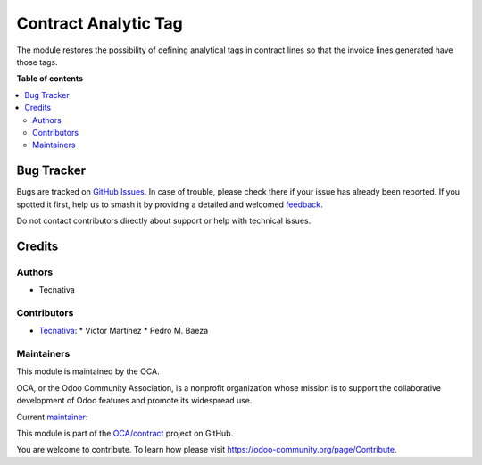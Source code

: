 =====================
Contract Analytic Tag
=====================

.. 
   !!!!!!!!!!!!!!!!!!!!!!!!!!!!!!!!!!!!!!!!!!!!!!!!!!!!
   !! This file is generated by oca-gen-addon-readme !!
   !! changes will be overwritten.                   !!
   !!!!!!!!!!!!!!!!!!!!!!!!!!!!!!!!!!!!!!!!!!!!!!!!!!!!
   !! source digest: sha256:914bb306e9fea553eae7fe65635fd7a2e0fa0354e8f7ba131423a6d8bb8784d6
   !!!!!!!!!!!!!!!!!!!!!!!!!!!!!!!!!!!!!!!!!!!!!!!!!!!!

.. |badge1| image:: https://img.shields.io/badge/maturity-Beta-yellow.png
    :target: https://odoo-community.org/page/development-status
    :alt: Beta
.. |badge2| image:: https://img.shields.io/badge/licence-AGPL--3-blue.png
    :target: http://www.gnu.org/licenses/agpl-3.0-standalone.html
    :alt: License: AGPL-3
.. |badge3| image:: https://img.shields.io/badge/github-OCA%2Fcontract-lightgray.png?logo=github
    :target: https://github.com/OCA/contract/tree/16.0/contract_analytic_tag
    :alt: OCA/contract
.. |badge4| image:: https://img.shields.io/badge/weblate-Translate%20me-F47D42.png
    :target: https://translation.odoo-community.org/projects/contract-16-0/contract-16-0-contract_analytic_tag
    :alt: Translate me on Weblate
.. |badge5| image:: https://img.shields.io/badge/runboat-Try%20me-875A7B.png
    :target: https://runboat.odoo-community.org/builds?repo=OCA/contract&target_branch=16.0
    :alt: Try me on Runboat

|badge1| |badge2| |badge3| |badge4| |badge5|

The module restores the possibility of defining analytical tags in contract lines so that
the invoice lines generated have those tags.

**Table of contents**

.. contents::
   :local:

Bug Tracker
===========

Bugs are tracked on `GitHub Issues <https://github.com/OCA/contract/issues>`_.
In case of trouble, please check there if your issue has already been reported.
If you spotted it first, help us to smash it by providing a detailed and welcomed
`feedback <https://github.com/OCA/contract/issues/new?body=module:%20contract_analytic_tag%0Aversion:%2016.0%0A%0A**Steps%20to%20reproduce**%0A-%20...%0A%0A**Current%20behavior**%0A%0A**Expected%20behavior**>`_.

Do not contact contributors directly about support or help with technical issues.

Credits
=======

Authors
~~~~~~~

* Tecnativa

Contributors
~~~~~~~~~~~~

* `Tecnativa <https://www.tecnativa.com>`_:
  * Víctor Martínez
  * Pedro M. Baeza

Maintainers
~~~~~~~~~~~

This module is maintained by the OCA.

.. image:: https://odoo-community.org/logo.png
   :alt: Odoo Community Association
   :target: https://odoo-community.org

OCA, or the Odoo Community Association, is a nonprofit organization whose
mission is to support the collaborative development of Odoo features and
promote its widespread use.

.. |maintainer-victoralmau| image:: https://github.com/victoralmau.png?size=40px
    :target: https://github.com/victoralmau
    :alt: victoralmau

Current `maintainer <https://odoo-community.org/page/maintainer-role>`__:

|maintainer-victoralmau| 

This module is part of the `OCA/contract <https://github.com/OCA/contract/tree/16.0/contract_analytic_tag>`_ project on GitHub.

You are welcome to contribute. To learn how please visit https://odoo-community.org/page/Contribute.
